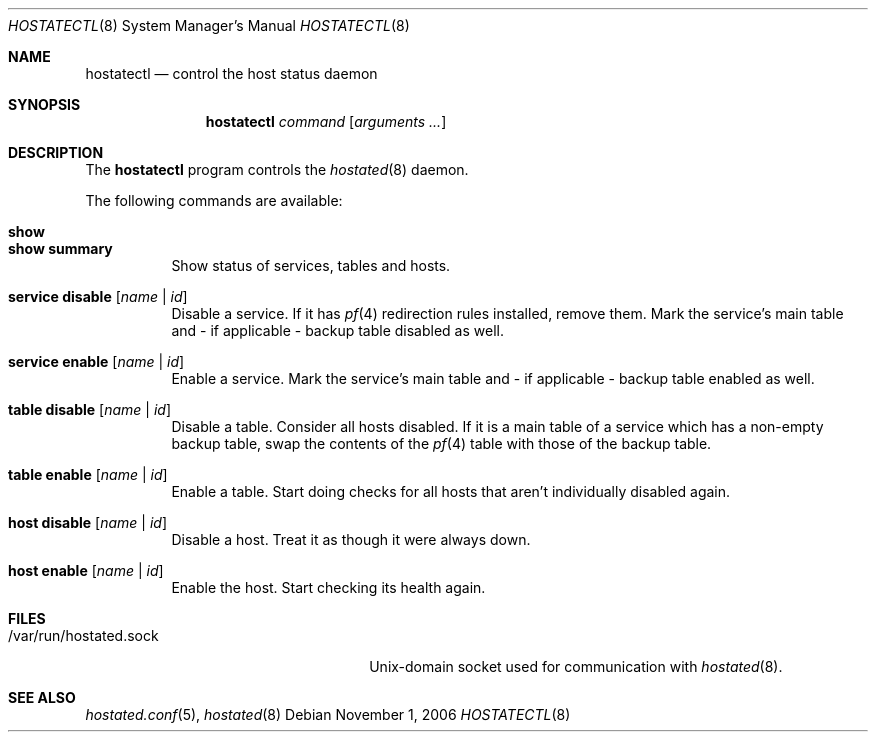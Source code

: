 .\" $OpenBSD: hostatectl.8,v 1.2 2006/12/16 11:48:38 reyk Exp $
.\"
.\" Copyright (c) 2006 Pierre-Yves Ritschard <pyr@spootnik.org>
.\"
.\" Permission to use, copy, modify, and distribute this software for any
.\" purpose with or without fee is hereby granted, provided that the above
.\" copyright notice and this permission notice appear in all copies.
.\"
.\" THE SOFTWARE IS PROVIDED "AS IS" AND THE AUTHOR DISCLAIMS ALL WARRANTIES
.\" WITH REGARD TO THIS SOFTWARE INCLUDING ALL IMPLIED WARRANTIES OF
.\" MERCHANTABILITY AND FITNESS. IN NO EVENT SHALL THE AUTHOR BE LIABLE FOR
.\" ANY SPECIAL, DIRECT, INDIRECT, OR CONSEQUENTIAL DAMAGES OR ANY DAMAGES
.\" WHATSOEVER RESULTING FROM LOSS OF USE, DATA OR PROFITS, WHETHER IN AN
.\" ACTION OF CONTRACT, NEGLIGENCE OR OTHER TORTIOUS ACTION, ARISING OUT OF
.\" OR IN CONNECTION WITH THE USE OR PERFORMANCE OF THIS SOFTWARE.
.\"
.Dd November 1, 2006
.Dt HOSTATECTL 8
.Os
.Sh NAME
.Nm hostatectl
.Nd control the host status daemon
.Sh SYNOPSIS
.Nm
.Ar command
.Op Ar arguments ...
.Sh DESCRIPTION
The
.Nm
program controls the
.Xr hostated 8
daemon.
.Pp
The following commands are available:
.Bl -tag -width Ds
.It Cm show
.It Cm show summary
Show status of services, tables and hosts.
.It Cm service disable Op Ar name | id
Disable a service.
If it has
.Xr pf 4
redirection rules installed, remove them.
Mark the service's main table and -
if applicable - backup table disabled as well.
.It Cm service enable Op Ar name | id
Enable a service.
Mark the service's main table and - if applicable - backup
table enabled as well.
.It Cm table disable Op Ar name | id
Disable a table.
Consider all hosts disabled.
If it is a main table of a service which has a non-empty backup table,
swap the contents of the
.Xr pf 4
table with those of the backup table.
.It Cm table enable Op Ar name | id
Enable a table.
Start doing checks for all hosts that aren't individually disabled
again.
.It Cm host disable Op Ar name | id
Disable a host.
Treat it as though it were always down.
.It Cm host enable Op Ar name | id
Enable the host.
Start checking its health again.
.El
.Sh FILES
.Bl -tag -width "/var/run/hostated.sockXX" -compact
.It /var/run/hostated.sock
Unix-domain socket used for communication with
.Xr hostated 8 .
.El
.Sh SEE ALSO
.Xr hostated.conf 5 ,
.Xr hostated 8
